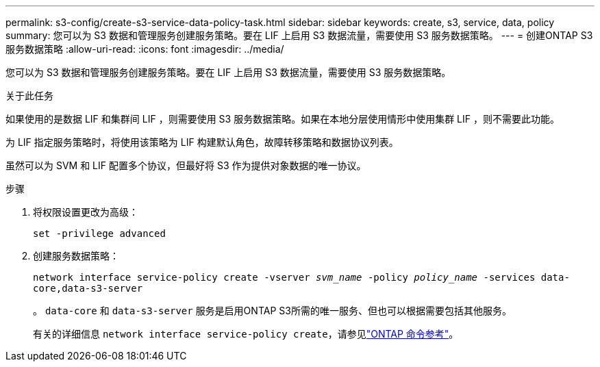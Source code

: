 ---
permalink: s3-config/create-s3-service-data-policy-task.html 
sidebar: sidebar 
keywords: create, s3, service, data, policy 
summary: 您可以为 S3 数据和管理服务创建服务策略。要在 LIF 上启用 S3 数据流量，需要使用 S3 服务数据策略。 
---
= 创建ONTAP S3服务数据策略
:allow-uri-read: 
:icons: font
:imagesdir: ../media/


[role="lead"]
您可以为 S3 数据和管理服务创建服务策略。要在 LIF 上启用 S3 数据流量，需要使用 S3 服务数据策略。

.关于此任务
如果使用的是数据 LIF 和集群间 LIF ，则需要使用 S3 服务数据策略。如果在本地分层使用情形中使用集群 LIF ，则不需要此功能。

为 LIF 指定服务策略时，将使用该策略为 LIF 构建默认角色，故障转移策略和数据协议列表。

虽然可以为 SVM 和 LIF 配置多个协议，但最好将 S3 作为提供对象数据的唯一协议。

.步骤
. 将权限设置更改为高级：
+
`set -privilege advanced`

. 创建服务数据策略：
+
`network interface service-policy create -vserver _svm_name_ -policy _policy_name_ -services data-core,data-s3-server`

+
。 `data-core` 和 `data-s3-server` 服务是启用ONTAP S3所需的唯一服务、但也可以根据需要包括其他服务。

+
有关的详细信息 `network interface service-policy create`，请参见link:https://docs.netapp.com/us-en/ontap-cli/network-interface-service-policy-create.html["ONTAP 命令参考"^]。


